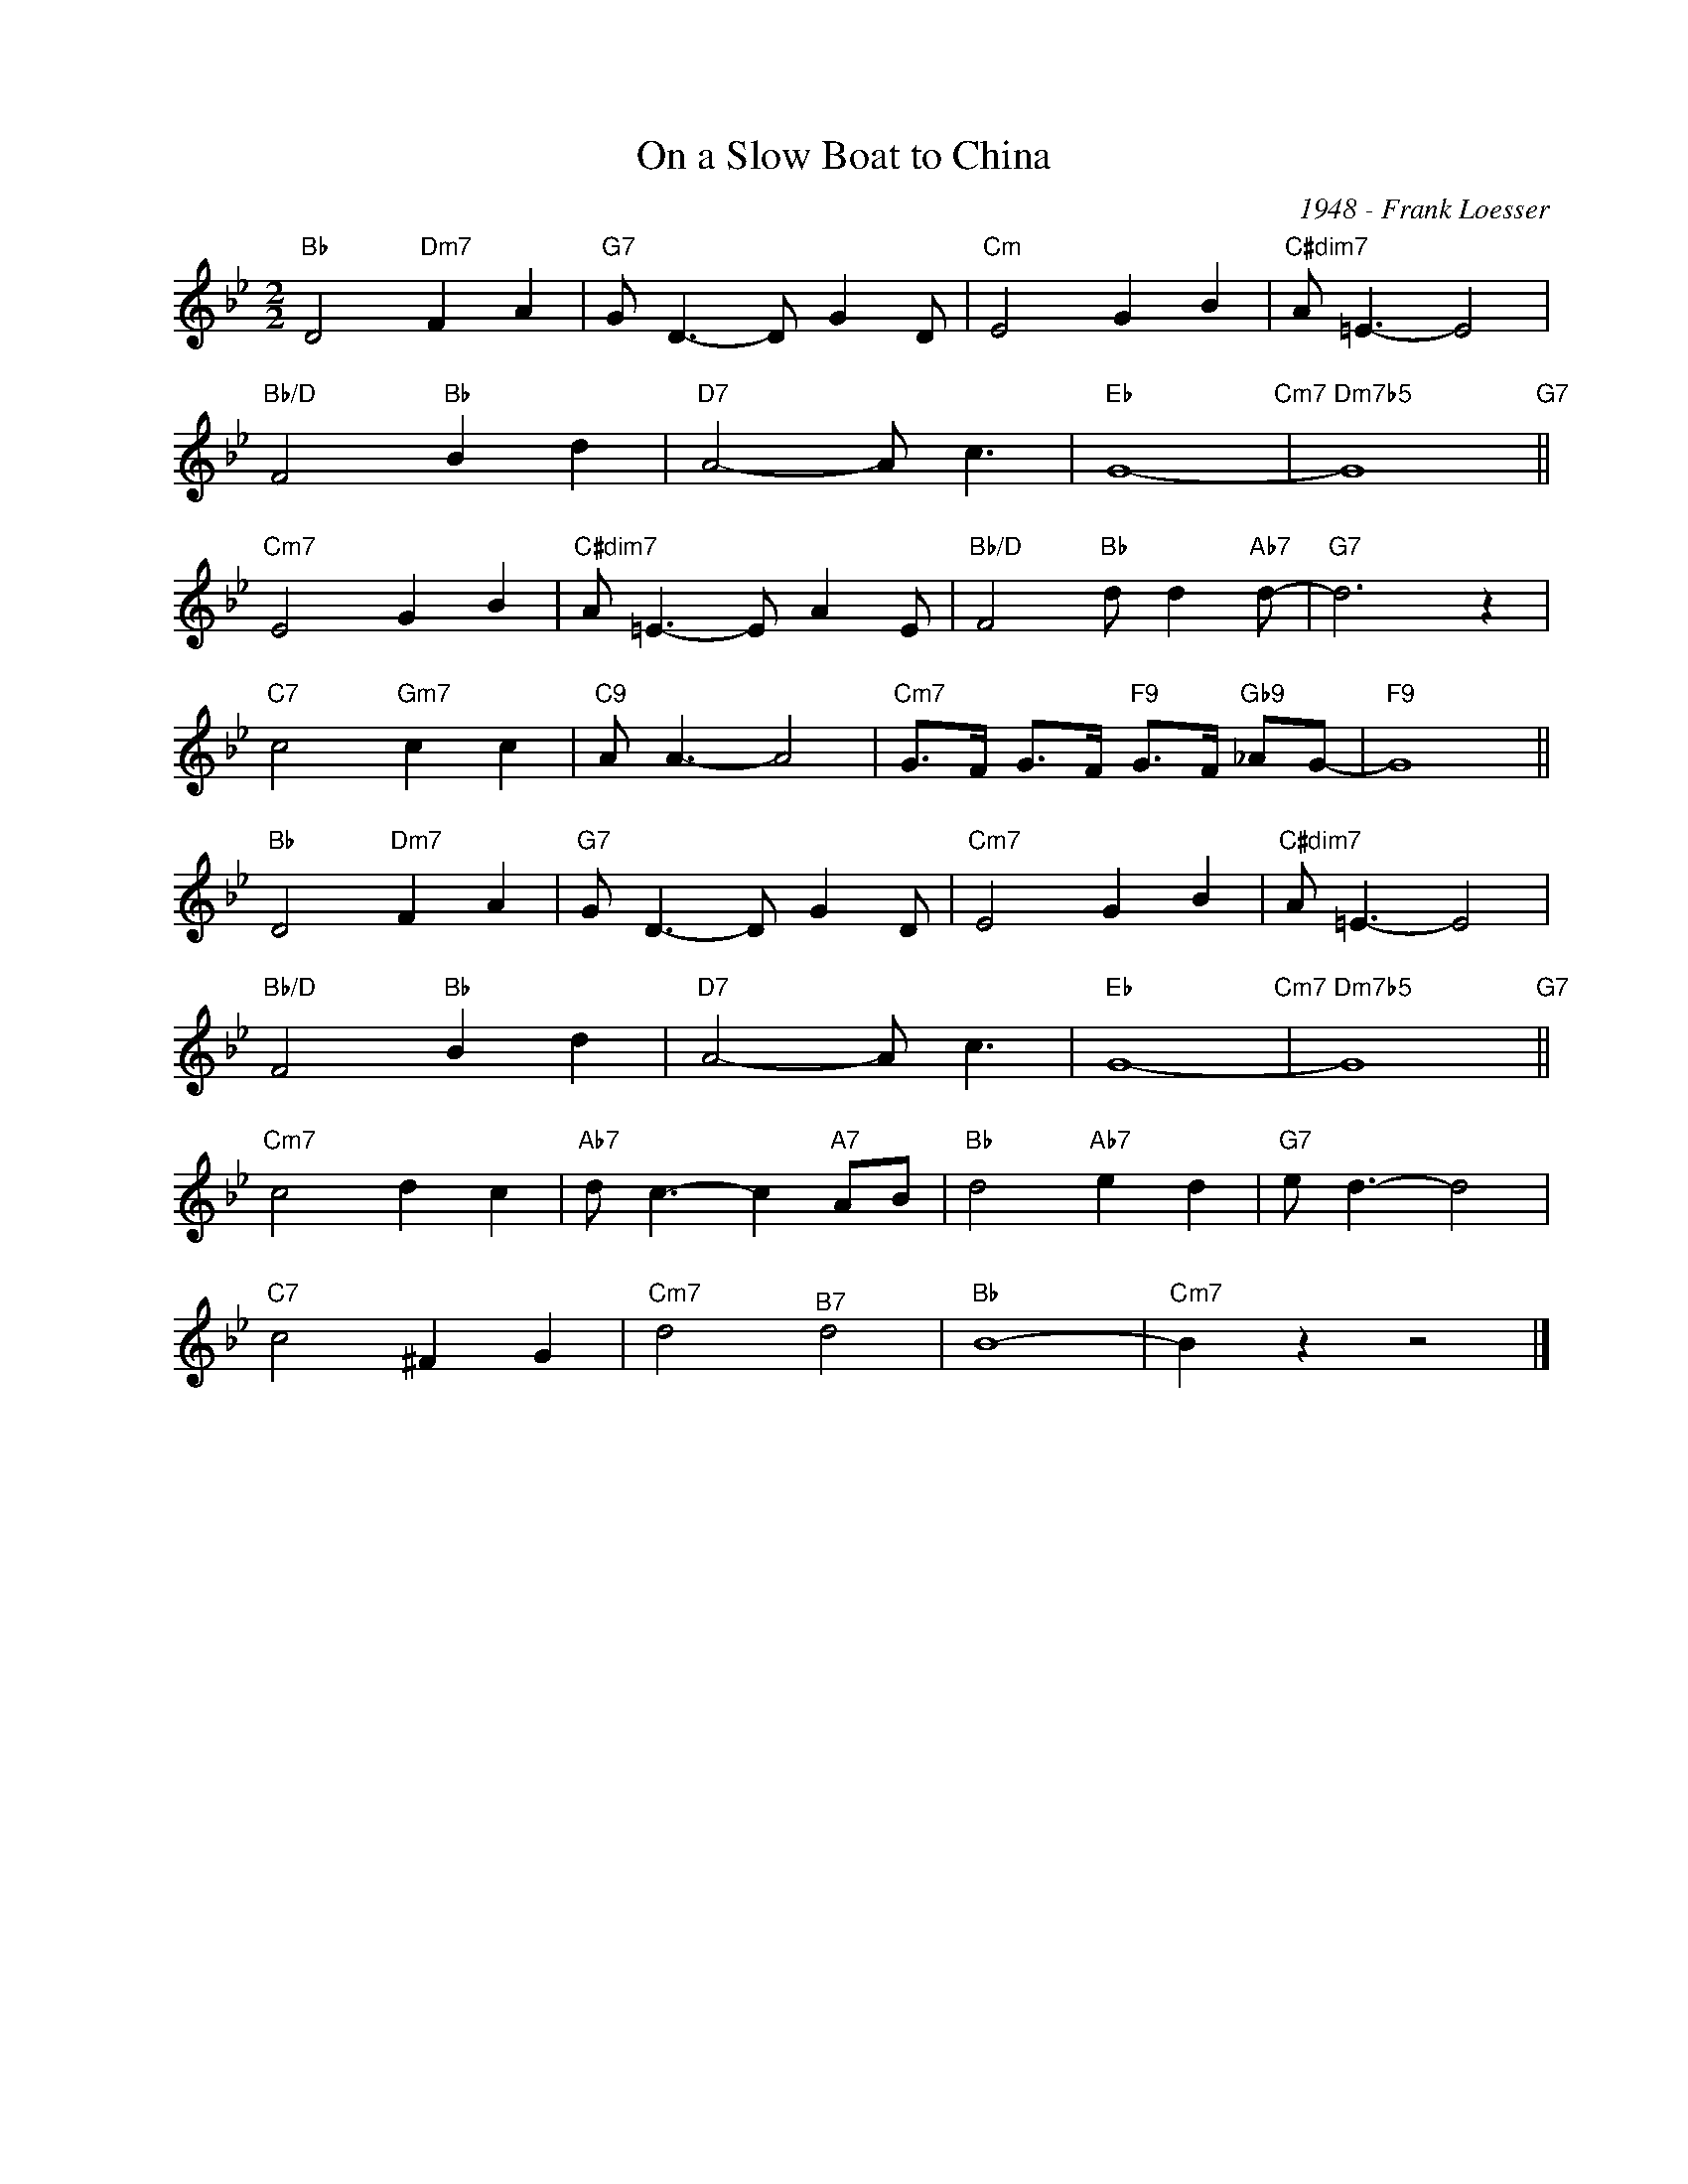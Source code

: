 X:1
T:On a Slow Boat to China
C:1948 - Frank Loesser
Z:www.realbook.site
L:1/8
M:2/2
I:linebreak $
K:Bb
V:1 treble nm=" " snm=" "
V:1
"Bb" D4"Dm7" F2 A2 |"G7" G D3- D G2 D |"Cm" E4 G2 B2 |"C#dim7" A =E3- E4 |$"Bb/D" F4"Bb" B2 d2 | %5
"D7" A4- A c3 |"Eb" G8-"Cm7" |"Dm7b5" G8"G7" ||$"Cm7" E4 G2 B2 |"C#dim7" A =E3- E A2 E | %10
"Bb/D" F4"Bb" d d2"Ab7" d- |"G7" d6 z2 |$"C7" c4"Gm7" c2 c2 |"C9" A A3- A4 | %14
"Cm7" G>F G>F"F9" G>F"Gb9" _AG- |"F9" G8 ||$"Bb" D4"Dm7" F2 A2 |"G7" G D3- D G2 D |"Cm7" E4 G2 B2 | %19
"C#dim7" A =E3- E4 |$"Bb/D" F4"Bb" B2 d2 |"D7" A4- A c3 |"Eb" G8-"Cm7" |"Dm7b5" G8"G7" ||$ %24
"Cm7" c4 d2 c2 |"Ab7" d c3- c2"A7" AB |"Bb" d4"Ab7" e2 d2 |"G7" e d3- d4 |$"C7" c4 ^F2 G2 | %29
"Cm7" d4"^B7" d4 |"Bb" B8- |"Cm7" B2 z2 z4 |] %32

